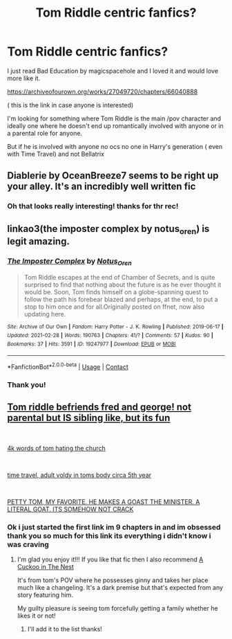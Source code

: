 #+TITLE: Tom Riddle centric fanfics?

* Tom Riddle centric fanfics?
:PROPERTIES:
:Author: literaltrashgoblin
:Score: 9
:DateUnix: 1620009876.0
:DateShort: 2021-May-03
:FlairText: Request
:END:
I just read Bad Education by magicspacehole and I loved it and would love more like it.

[[https://archiveofourown.org/works/27049720/chapters/66040888]]

( this is the link in case anyone is interested)

I'm looking for something where Tom Riddle is the main /pov character and ideally one where he doesn't end up romantically involved with anyone or in a parental role for anyone.

But if he is involved with anyone no ocs no one in Harry's generation ( even with Time Travel) and not Bellatrix


** Diablerie by OceanBreeze7 seems to be right up your alley. It's an incredibly well written fic
:PROPERTIES:
:Author: Sudden_Fisherman_334
:Score: 7
:DateUnix: 1620015193.0
:DateShort: 2021-May-03
:END:

*** Oh that looks really interesting! thanks for thr rec!
:PROPERTIES:
:Author: literaltrashgoblin
:Score: 2
:DateUnix: 1620016230.0
:DateShort: 2021-May-03
:END:


** linkao3(the imposter complex by notus_oren) is legit amazing.
:PROPERTIES:
:Author: orangedarkchocolate
:Score: 5
:DateUnix: 1620025985.0
:DateShort: 2021-May-03
:END:

*** [[https://archiveofourown.org/works/19247977][*/The Imposter Complex/*]] by [[https://www.archiveofourown.org/users/Notus_Oren/pseuds/Notus_Oren][/Notus_Oren/]]

#+begin_quote
  Tom Riddle escapes at the end of Chamber of Secrets, and is quite surprised to find that nothing about the future is as he ever thought it would be. Soon, Tom finds himself on a globe-spanning quest to follow the path his forebear blazed and perhaps, at the end, to put a stop to him once and for all.Originally posted on ffnet, now also updating here.
#+end_quote

^{/Site/:} ^{Archive} ^{of} ^{Our} ^{Own} ^{*|*} ^{/Fandom/:} ^{Harry} ^{Potter} ^{-} ^{J.} ^{K.} ^{Rowling} ^{*|*} ^{/Published/:} ^{2019-06-17} ^{*|*} ^{/Updated/:} ^{2021-02-28} ^{*|*} ^{/Words/:} ^{190763} ^{*|*} ^{/Chapters/:} ^{41/?} ^{*|*} ^{/Comments/:} ^{57} ^{*|*} ^{/Kudos/:} ^{90} ^{*|*} ^{/Bookmarks/:} ^{37} ^{*|*} ^{/Hits/:} ^{3591} ^{*|*} ^{/ID/:} ^{19247977} ^{*|*} ^{/Download/:} ^{[[https://archiveofourown.org/downloads/19247977/The%20Imposter%20Complex.epub?updated_at=1614517926][EPUB]]} ^{or} ^{[[https://archiveofourown.org/downloads/19247977/The%20Imposter%20Complex.mobi?updated_at=1614517926][MOBI]]}

--------------

*FanfictionBot*^{2.0.0-beta} | [[https://github.com/FanfictionBot/reddit-ffn-bot/wiki/Usage][Usage]] | [[https://www.reddit.com/message/compose?to=tusing][Contact]]
:PROPERTIES:
:Author: FanfictionBot
:Score: 2
:DateUnix: 1620026011.0
:DateShort: 2021-May-03
:END:


*** Thank you!
:PROPERTIES:
:Author: literaltrashgoblin
:Score: 1
:DateUnix: 1620071525.0
:DateShort: 2021-May-04
:END:


** [[https://archiveofourown.org/works/27472741/chapters/67169869][Tom riddle befriends fred and george! not parental but IS sibling like, but its fun]]

​

[[https://archiveofourown.org/works/26576335][4k words of tom hating the church]]

​

[[https://archiveofourown.org/works/16480832/chapters/38596670][time travel, adult voldy in toms body circa 5th year]]

​

[[https://archiveofourown.org/works/16329614][PETTY TOM, MY FAVORITE. HE MAKES A GOAST THE MINISTER. A LITERAL GOAT. ITS SOMEHOW NOT CRACK]]
:PROPERTIES:
:Author: Kymanifesto
:Score: 6
:DateUnix: 1620026330.0
:DateShort: 2021-May-03
:END:

*** Ok i just started the first link im 9 chapters in and im obsessed thank you so much for this link its everything i didn't know i was craving
:PROPERTIES:
:Author: literaltrashgoblin
:Score: 2
:DateUnix: 1620057437.0
:DateShort: 2021-May-03
:END:

**** I'm glad you enjoy it!!! If you like that fic then I also recommend [[https://archiveofourown.org/works/20196385/chapters/47855671][A Cuckoo in The Nest]]

It's from tom's POV where he possesses ginny and takes her place much like a changeling. It's a dark premise but that's expected from any story featuring him.

My guilty pleasure is seeing tom forcefully getting a family whether he likes it or not!
:PROPERTIES:
:Author: Kymanifesto
:Score: 3
:DateUnix: 1620058626.0
:DateShort: 2021-May-03
:END:

***** I'll add it to the list thanks!
:PROPERTIES:
:Author: literaltrashgoblin
:Score: 2
:DateUnix: 1620062989.0
:DateShort: 2021-May-03
:END:
